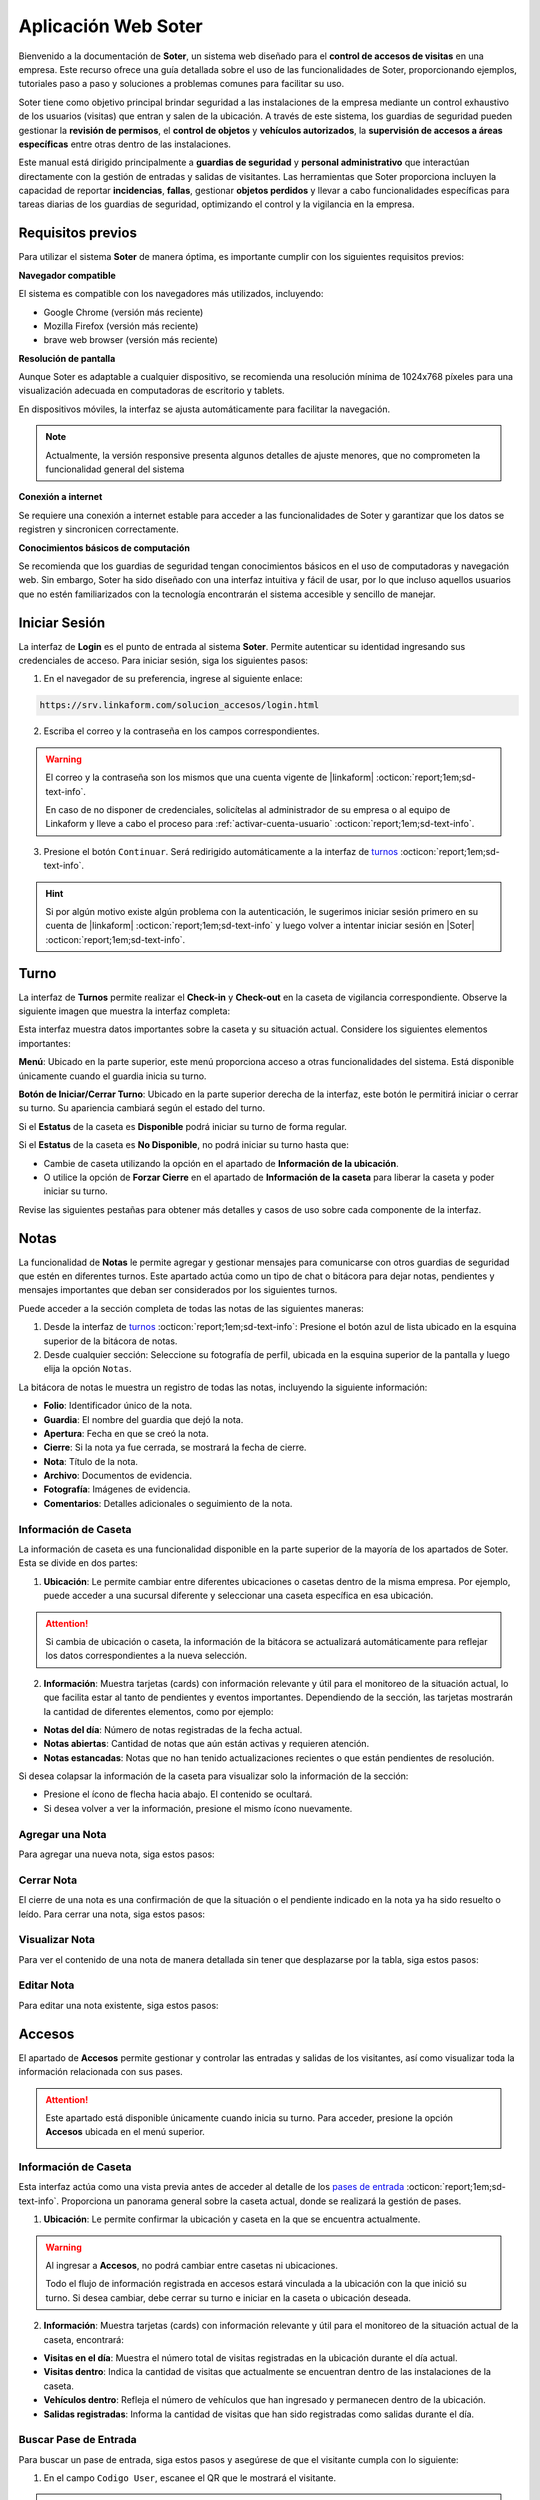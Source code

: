 .. _doc-soter:

====================
Aplicación Web Soter
====================

Bienvenido a la documentación de **Soter**, un sistema web diseñado para el **control de accesos de visitas** en una empresa. Este recurso ofrece una guía detallada sobre el uso de las funcionalidades de Soter, proporcionando ejemplos, tutoriales paso a paso y soluciones a problemas comunes para facilitar su uso.

Soter tiene como objetivo principal brindar seguridad a las instalaciones de la empresa mediante un control exhaustivo de los usuarios (visitas) que entran y salen de la ubicación. A través de este sistema, los guardias de seguridad pueden gestionar la **revisión de permisos**, el **control de objetos** y **vehículos autorizados**, la **supervisión de accesos a áreas específicas** entre otras dentro de las instalaciones.

Este manual está dirigido principalmente a **guardias de seguridad** y **personal administrativo** que interactúan directamente con la gestión de entradas y salidas de visitantes. Las herramientas que Soter proporciona incluyen la capacidad de reportar **incidencias**, **fallas**, gestionar **objetos perdidos** y llevar a cabo funcionalidades específicas para tareas diarias de los guardias de seguridad, optimizando el control y la vigilancia en la empresa.

Requisitos previos
==================

Para utilizar el sistema **Soter** de manera óptima, es importante cumplir con los siguientes requisitos previos:

**Navegador compatible**

El sistema es compatible con los navegadores más utilizados, incluyendo:

- Google Chrome (versión más reciente)
- Mozilla Firefox (versión más reciente)
- brave web browser (versión más reciente)

**Resolución de pantalla** 

Aunque Soter es adaptable a cualquier dispositivo, se recomienda una resolución mínima de 1024x768 píxeles para una visualización adecuada en computadoras de escritorio y tablets. 

En dispositivos móviles, la interfaz se ajusta automáticamente para facilitar la navegación. 

.. note:: Actualmente, la versión responsive presenta algunos detalles de ajuste menores, que no comprometen la funcionalidad general del sistema

**Conexión a internet**

Se requiere una conexión a internet estable para acceder a las funcionalidades de Soter y garantizar que los datos se registren y sincronicen correctamente.

**Conocimientos básicos de computación**

Se recomienda que los guardias de seguridad tengan conocimientos básicos en el uso de computadoras y navegación web. Sin embargo, Soter ha sido diseñado con una interfaz intuitiva y fácil de usar, por lo que incluso aquellos usuarios que no estén familiarizados con la tecnología encontrarán el sistema accesible y sencillo de manejar. 

Iniciar Sesión
==============

La interfaz de **Login** es el punto de entrada al sistema **Soter**. Permite autenticar su identidad ingresando sus credenciales de acceso. Para iniciar sesión, siga los siguientes pasos:

1. En el navegador de su preferencia, ingrese al siguiente enlace: 

.. code-block::
    
    https://srv.linkaform.com/solucion_accesos/login.html

.. seealso:: Ingrese directamente |aqui| :octicon:`report;1em;sd-text-info`.

2. Escriba el correo y la contraseña en los campos correspondientes.

.. warning:: El correo y la contraseña son los mismos que una cuenta vigente de |linkaform| :octicon:`report;1em;sd-text-info`. 
   
   En caso de no disponer de credenciales, solicítelas al administrador de su empresa o al equipo de Linkaform y lleve a cabo el proceso para :ref:`activar-cuenta-usuario` :octicon:`report;1em;sd-text-info`.

3. Presione el botón ``Continuar``. Será redirigido automáticamente a la interfaz de `turnos <#iniciar-turno>`_ :octicon:`report;1em;sd-text-info`.

.. hint:: Si por algún motivo existe algún problema con la autenticación, le sugerimos iniciar sesión primero en su cuenta de |linkaform| :octicon:`report;1em;sd-text-info` y luego volver a intentar iniciar sesión en |Soter| :octicon:`report;1em;sd-text-info`.

.. image:: /imgs/Soter/Soter1.png
    :width: 880px

.. _iniciar-turno:

Turno
=====

La interfaz de **Turnos** permite realizar el **Check-in** y **Check-out** en la caseta de vigilancia correspondiente. Observe la siguiente imagen que muestra la interfaz completa:

.. image:: /imgs/Soter/Soter4.png
   :width: 880px

Esta interfaz muestra datos importantes sobre la caseta y su situación actual. Considere los siguientes elementos importantes:

**Menú**: Ubicado en la parte superior, este menú proporciona acceso a otras funcionalidades del sistema. Está disponible únicamente cuando el guardia inicia su turno. 

**Botón de Iniciar/Cerrar Turno**: Ubicado en la parte superior derecha de la interfaz, este botón le permitirá iniciar o cerrar su turno. Su apariencia cambiará según el estado del turno. 

Si el **Estatus** de la caseta es **Disponible** podrá iniciar su turno de forma regular.

.. image:: /imgs/Soter/Soter2.png

Si el **Estatus** de la caseta es **No Disponible**, no podrá iniciar su turno hasta que:

- Cambie de caseta utilizando la opción en el apartado de **Información de la ubicación**.
- O utilice la opción de **Forzar Cierre** en el apartado de **Información de la caseta** para liberar la caseta y poder iniciar su turno.

.. image:: /imgs/Soter/Soter3.png

Revise las siguientes pestañas para obtener más detalles y casos de uso sobre cada componente de la interfaz.

.. tab-set::

    .. tab-item:: Información Personal

        En este apartado, encontrará la información personal de su cuenta, incluyendo los siguientes detalles:

        - **Nombre**: Su nombre completo registrado en la cuenta.
        - **Puesto**: El puesto o cargo que ocupa.
        - **Correo electrónico**: La dirección de correo asociada a su cuenta.

        **Cambiar Imagen de Perfil**

        Para actualizar la imagen de su perfil, siga estos pasos:

        1. Presione el botón ``Cambiar Imagen``.
        2. Seleccione la nueva imagen desde su dispositivo. La imagen se actualizará automáticamente en su perfil.

        .. image:: /imgs/Soter/Soter16.png

    .. tab-item:: Información de la Ubicación

        Esta sección muestra la información detallada sobre la ubicación actual de la caseta en la que se encuentra. Podrá encontrar la siguiente información:

        - **Ubicación**: Muestra el nombre de la planta o instalación donde se encuentra la caseta.
        - **Ciudad**: Indica la ciudad en la que está ubicada la planta.
        - **Estado**: Muestra el estado correspondiente a la ubicación.
        - **Dirección**: Proporciona la dirección completa de la planta.
        - **Caseta**: Muestra la caseta específica dentro de la planta que está siendo utilizada.
        
        .. image:: /imgs/Soter/Soter5.png  

        **Cambiar Caseta**
        
        Observe el botón ubicado en la esquina superior de la sección. Este botón permite cambiar de una caseta a otra, incluso a una caseta de otra ubicación. Para cambiar entre casetas o ubicaciones, siga los siguientes pasos:

        .. grid:: 2
            :gutter: 0

            .. grid-item-card::
                :columns: 6

                1. Seleccione el botón ``Cambiar Caseta``. Se abrirá un modal.
                2. Seleccione una caseta de la lista que se muestra en el modal.

                .. important:: Al seleccionar la nueva caseta, verifique que la ubicación sea la misma en la que se encuentra. Esto es importante, ya que cualquier acción o registro que haga quedará asociado a esa caseta y ubicación. 
                
                .. warning:: Al seleccionar una caseta, no podrá ver el estado de la misma (es decir, si está disponible o no). Si selecciona una caseta no disponible, podrá tomar otras medidas, como forzar el cierre. Continúe leyendo la siguiente pestaña para más información.

            .. grid-item-card::
                :columns: 6

                .. image:: /imgs/Soter/Soter6.png      

    .. tab-item:: Información de la Caseta

        Este apartado muestra el estado actual de disponibilidad de la caseta seleccionada en la ubicación. En esta sección, podrá encontrar la siguiente información:

        **Estatus de la Caseta**: Indica la disponibilidad de la caseta. 

        Si la caseta está **Disponible**, se mostrará únicamente este campo y el guardia podrá iniciar turno presionando el botón correspondiente.

        .. image:: /imgs/Soter/Soter7.png

        Si la caseta **No está Disponible**, se mostrarán:

        - **Guardia en turno**: Muestra el nombre del guardia actualmente en turno en esa caseta.
        - **Fecha de Inicio de turno**: Indica la fecha y hora en que el guardia actual inició su turno.

        .. image:: /imgs/Soter/Soter9.png

        **Forzar Cierre**

        Observe el botón ubicado en la esquina superior de la sección. Este botón permite al guardia finalizar el turno actual de manera manual, por ejemplo, en caso de que el guardia anterior no haya registrado su salida. Para forzar el cierre, siga los siguientes pasos:

        1. Seleccione el botón ``Forzar Cierre``. Se abrirá un modal.
        2. Lea cuidadosamente el mensaje del modal. Encontrará información relevante acerca del guardia que tiene el turno actual en la caseta que desea cerrar.
        3. Presione el botón ``Sí`` para confirmar o ``Cancelar`` para abortar la operación.

        .. image:: /imgs/Soter/Soter8.png  

        .. warning:: Utilice esta funcionalidad con precaución y únicamente en situaciones donde sea absolutamente necesario cerrar el turno de forma forzada.

    .. tab-item:: Guardias de Apoyo

        Este apartado le permite seleccionar a otros guardias que estarán activos junto a usted durante el turno en la misma caseta. Los guardias de apoyo son aquellos que colaboran en situaciones de emergencia, relevos u otras necesidades.

        Para agregar guardias de apoyo a su turno y asegurarse de que estén disponibles para asistirle, siga estos pasos:

        1. Revise la lista de guardias disponibles en la misma ubicación.
        2. Marque la casilla junto al nombre del guardia que desea agregar como apoyo.
        3. Inicie el turno.

        .. image:: /imgs/Soter/Soter10.png

        **Agregar Guardia de Apoyo**

        Este proceso está disponible únicamente cuando el turno ya ha sido iniciado y desea agregar a un nuevo guardia como apoyo. Al iniciar el turno, solo se mostrarán los guardias seleccionados previamente. 

        Para agregar un nuevo guardia a la lista de apoyo, siga estos pasos:

        1. Presione el botón ``Agregar guardia de apoyo`` ubicado en la parte inferior derecha de la sección. Se abrirá un modal.
        2. Identifique al o los guardias que desea agregar y presione el botón ``Seleccionar``. Automáticamente, estos guardias se agregarán a la lista de la sección.

        .. image:: /imgs/Soter/Soter11.png

        **Check-out Guardia de Apoyo**

        Para hacer Check-out a un guardia de apoyo, siga estos pasos:

        1. Presione el icono de salida ubicado junto al nombre del guardia. Esto abrirá un modal.
        2. Presione ``Sí`` para confirmar el **Check-out** del guardia en su turno, o presione ``Cancelar`` para mantener la lista de apoyo.

        .. image:: /imgs/Soter/Soter12.png

    .. tab-item:: Resumen de Actividad

        Esta sección le proporciona información adicional y relevante sobre la situación actual de la caseta y su entorno. Aquí encontrará datos clave para el monitoreo y control de las instalaciones, lo que facilitará la toma de decisiones y la coordinación de acciones de seguridad, incluyendo:

        - **Visitas dentro**: Indica el número de visitas que actualmente se encuentran dentro de las instalaciones de la ubicación.
        
        - **Artículos Concesionados**: Indica el número artículos entregados temporalmente a los empleados de la ubicación que aún no han sido devueltos.

        - **Incidentes Pendientes**: Indica el número de incidentes que han sido reportados pero que aún no se han resuelto. Esta información es importante para dar seguimiento a situaciones que requieren atención inmediata.

        - **Vehículos Estacionados**: Indica el número de vehículos que se encuentran estacionados dentro de la ubicación.

        - **Gafetes Pendientes**: Indica el número de gafetes que aún no han sido devueltos por las visitas.

        .. image:: /imgs/Soter/Soter13.png

    .. tab-item:: Estado del turno

        Este apartado le proporciona información detallada sobre la situación actual de la caseta, incluyendo la fecha y hora actuales, que son las mismas que se registrarán al momento de iniciar o finalizar un turno. El estatus de la caseta dependerá del estado del turno:

        - **Cerrado**: Indica que aún no ha iniciado su turno.
        - **Abierto**: Indica que el turno ya ha sido iniciado.

        .. image:: /imgs/Soter/Soter14.png
        
        .. note:: Tenga en cuenta que la fecha y hora que se registran en el Check-in y Check-out corresponden al momento exacto en que presiona el botón para iniciar o cerrar el turno.

    .. tab-item:: Notas

        .. image:: /imgs/Soter/Soter15.png

        .. seealso:: Consulte la sección sobre `notas <#section-notas>`_ :octicon:`report;1em;sd-text-info` para más detalles.

.. _section-notas:

Notas
=====

La funcionalidad de **Notas** le permite agregar y gestionar mensajes para comunicarse con otros guardias de seguridad que estén en diferentes turnos. Este apartado actúa como un tipo de chat o bitácora para dejar notas, pendientes y mensajes importantes que deban ser considerados por los siguientes turnos.

Puede acceder a la sección completa de todas las notas de las siguientes maneras:

1. Desde la interfaz de `turnos <#iniciar-turno>`_ :octicon:`report;1em;sd-text-info`: Presione el botón azul de lista ubicado en la esquina superior de la bitácora de notas.
2. Desde cualquier sección: Seleccione su fotografía de perfil, ubicada en la esquina superior de la pantalla y luego elija la opción ``Notas``.

.. image:: /imgs/Soter/Soter22.png

La bitácora de notas le muestra un registro de todas las notas, incluyendo la siguiente información:

- **Folio**: Identificador único de la nota.
- **Guardia**: El nombre del guardia que dejó la nota.
- **Apertura**: Fecha en que se creó la nota.
- **Cierre**: Si la nota ya fue cerrada, se mostrará la fecha de cierre.
- **Nota**: Título de la nota.
- **Archivo**: Documentos de evidencia.
- **Fotografía**: Imágenes de evidencia.
- **Comentarios**: Detalles adicionales o seguimiento de la nota.

.. image:: /imgs/Soter/Soter17.png
    :width: 880px

Información de Caseta
---------------------

La información de caseta es una funcionalidad disponible en la parte superior de la mayoría de los apartados de Soter. Esta se divide en dos partes:

1. **Ubicación**: Le permite cambiar entre diferentes ubicaciones o casetas dentro de la misma empresa. Por ejemplo, puede acceder a una sucursal diferente y seleccionar una caseta específica en esa ubicación.

.. attention:: Si cambia de ubicación o caseta, la información de la bitácora se actualizará automáticamente para reflejar los datos correspondientes a la nueva selección.

2. **Información**: Muestra tarjetas (cards) con información relevante y útil para el monitoreo de la situación actual, lo que facilita estar al tanto de pendientes y eventos importantes. Dependiendo de la sección, las tarjetas mostrarán la cantidad de diferentes elementos, como por ejemplo:
   
- **Notas del día**: Número de notas registradas de la fecha actual.
- **Notas abiertas**: Cantidad de notas que aún están activas y requieren atención.
- **Notas estancadas**: Notas que no han tenido actualizaciones recientes o que están pendientes de resolución.

.. image:: /imgs/Soter/Soter23.png
    :width: 880px

Si desea colapsar la información de la caseta para visualizar solo la información de la sección:

- Presione el ícono de flecha hacia abajo. El contenido se ocultará.
- Si desea volver a ver la información, presione el mismo ícono nuevamente.

Agregar una Nota
----------------

Para agregar una nueva nota, siga estos pasos:

.. grid:: 2
    :gutter: 0

    .. grid-item-card::
        :columns: 6

        1. Presione el botón ``+Nueva Nota`` ubicado en la parte superior de la bitácora.
        2. Complete la información requerida en los siguientes campos:

        - **Nota**: Ingrese un título descriptivo para identificar la nota.
        - **Documento**: Adjunte uno o más documentos como evidencia relacionada.
        - **Fotografía**: Adjunte una o varias imágenes como evidencia visual.
        - **Comentario**: Añada detalles adicionales o comentarios relevantes sobre la nota.

        3. Presione el botón ``Agregar`` para confirmar, o ``Cancelar`` si desea anular la operación.

    .. grid-item-card::
        :columns: 6

        .. image:: /imgs/Soter/Soter18.png

Cerrar Nota
-----------

El cierre de una nota es una confirmación de que la situación o el pendiente indicado en la nota ya ha sido resuelto o leído. Para cerrar una nota, siga estos pasos:

.. grid:: 2
    :gutter: 0

    .. grid-item-card::
        :columns: 6

        1. Localice la nota que desea cerrar en la bitácora.
        2. Haga clic en el primer ícono de la columna de opciones, ubicado en la misma fila que la nota. Esto abrirá un modal de confirmación.
        3. Revise la información y presione ``Sí`` para confirmar el cierre de la nota, o ``Cancelar`` si decide no realizar la acción.

    .. grid-item-card::
        :columns: 6

        .. image:: /imgs/Soter/Soter19.png

Visualizar Nota
---------------

Para ver el contenido de una nota de manera detallada sin tener que desplazarse por la tabla, siga estos pasos:

.. grid:: 2
    :gutter: 0

    .. grid-item-card::
        :columns: 6

        1. Identifique la nota que desea visualizar.
        2. Haga clic en el segundo ícono de vista, ubicado en la columna de opciones en la misma fila que la nota. Esto abrirá un modal que mostrará toda la información de la nota.
        3. Presione ``Cerrar`` para salir del modal y regresar a la lista de notas.

    .. grid-item-card::
        :columns: 6

        .. image:: /imgs/Soter/Soter20.png

Editar Nota
-----------

Para editar una nota existente, siga estos pasos:

.. grid:: 2
    :gutter: 0

    .. grid-item-card::
        :columns: 6

        1. Identifique la nota que desea editar en la bitácora.
        2. Haga clic en el tercer ícono de edición, ubicado en la columna de opciones de la misma fila que la nota. Esto abrirá un modal con la información de la nota.
        3. Modifique los campos que necesiten actualización.
        4. Presione ``Editar`` para confirmar los cambios, o ``Cancelar`` si decide no realizar la acción.

        .. note:: Al editar una nota, la fecha de creación de la nota no se modificará; solo se actualizará la información contenida en la misma.

    .. grid-item-card::
        :columns: 6

        .. image:: /imgs/Soter/Soter21.png

Accesos
=======

El apartado de **Accesos** permite gestionar y controlar las entradas y salidas de los visitantes, así como visualizar toda la información relacionada con sus pases.

.. attention:: Este apartado está disponible únicamente cuando inicia su turno. Para acceder, presione la opción **Accesos** ubicada en el menú superior.

    .. image:: /imgs/Soter/Soter25.png

Información de Caseta
---------------------

Esta interfaz actúa como una vista previa antes de acceder al detalle de los `pases de entrada <#detalle-pase>`_ :octicon:`report;1em;sd-text-info`. Proporciona un panorama general sobre la caseta actual, donde se realizará la gestión de pases.
 
1. **Ubicación**: Le permite confirmar la ubicación y caseta en la que se encuentra actualmente.

.. warning:: Al ingresar a **Accesos**, no podrá cambiar entre casetas ni ubicaciones. 
    
    Todo el flujo de información registrada en accesos estará vinculada a la ubicación con la que inició su turno. Si desea cambiar, debe cerrar su turno e iniciar en la caseta o ubicación deseada.

2. **Información**: Muestra tarjetas (cards) con información relevante y útil para el monitoreo de la situación actual de la caseta, encontrará:
   
- **Visitas en el día**: Muestra el número total de visitas registradas en la ubicación durante el día actual.
- **Visitas dentro**: Indica la cantidad de visitas que actualmente se encuentran dentro de las instalaciones de la caseta.
- **Vehículos dentro**: Refleja el número de vehículos que han ingresado y permanecen dentro de la ubicación.
- **Salidas registradas**: Informa la cantidad de visitas que han sido registradas como salidas durante el día.

.. image:: /imgs/Soter/Soter24.png
    :width: 880px

.. _buscador-pases:

Buscar Pase de Entrada
----------------------

Para buscar un pase de entrada, siga estos pasos y asegúrese de que el visitante cumpla con lo siguiente:

1. En el campo ``Codigo User``, escanee el QR que le mostrará el visitante.

.. image:: /imgs/Soter/Soter61.png

.. note:: El visitante deberá mostrarle el gafete que el personal administrativo le hizo llegar. Observe el siguiente ejemplo de QR que el visitante le debe mostrar:

    .. image:: /imgs/Soter/Soter26.png
        :width: 500px

2. Presione el botón de lupa para buscar al visitante. Será redirigido al :ref:`detalle-pase` :octicon:`report;1em;sd-text-info`.

Si la visita no tiene el QR, pero está seguro de que cuenta con un pase de seguridad, siga estos pasos:

1. Presione el ícono de lista ubicado en la barra buscadora. Se abrirá un modal.
2. Identifique al visitante por el nombre o la fotografía. Utilice el buscador en caso de tener múltiples pases.
3. Presione sobre el nombre del visitante. Será redirigido al :ref:`detalle-pase` :octicon:`report;1em;sd-text-info`.

.. warning:: Al buscar un pase de entrada por QR o desde la lista, el pase debe estar **Activo**. Si, por algún motivo, el pase no aparece por los medios mencionados, considere buscarlos en los `pases temporales <#pases-temp>`_ :octicon:`report;1em;sd-text-info`.

.. image:: /imgs/Soter/Soter27.png
    :width: 500px

Nuevo Pase de Entrada
---------------------

Crear un nuevo pase de entrada para visitas espontáneas es un proceso sencillo. Siga los siguientes pasos:

.. note:: Esta opción solo está disponible en la interfaz donde se muestra la información de la caseta.

1. Presione ``+Nueva Visita``. Se abrirá el modal correspondiente.

.. image:: /imgs/Soter/Soter62.png

2. Complete los siguientes campos, todos son requeridos:

- **Nombre completo**: Ingrese el nombre completo de la persona que realizará la visita.
- **Fotografía**: Capture una fotografía reciente del visitante.
- **Identificación**: Capture una fotografía de una identificación oficial del visitante (INE, pasaporte, etc.) para validar su identidad.
- **Empresa**: Indique la empresa a la que pertenece la visita (si lo requiere).
- **Área que visita**: Especifique la sección o área dentro de las instalaciones que el visitante puede acceder.
- **Visita a**: Ingrese el nombre de la persona o el departamento que el visitante tiene intención de ver durante su visita.
- **Tipo de perfil**: Seleccione el tipo de perfil que tendrá la visita.

.. note:: El **tipo de perfil** define los límites y permisos de la visita. Según el perfil asignado, los requisitos varían ya que algunos perfiles requieren condiciones más estrictas que otros.

    Para pases de entrada espontáneos, es habitual seleccionar un perfil de  **visita general** o **candidatos**.

3. Presione ``Crear`` para confirmar los datos y generar el pase de entrada. Será redirigido al :ref:`detalle-pase` :octicon:`report;1em;sd-text-info`.

.. warning:: Al crear un pase de entrada, **no** se está concediendo automáticamente el acceso al visitante.

.. image:: /imgs/Soter/Soter28.png
    :width: 500px

.. _pases-temp:

Pases Temporales
----------------

Los **pases temporales** corresponden a aquellas visitas cuyo pase tiene el estatus de **vencido** o **en proceso**. 
Para consultar los pases temporales, siga estos pasos:

1. Presione ``Pases temporales``. Se abrirá el modal correspondiente.

.. image:: /imgs/Soter/Soter63.png

2. Identifique al visitante por el nombre o la fotografía. Utilice el buscador en caso de tener múltiples pases.
3. Haga clic sobre el nombre del visitante. Será redirigido al :ref:`detalle-pase` :octicon:`report;1em;sd-text-info`.

.. warning:: Considere que un visitante con un pase temporal no es candidato para ingresar a las instalaciones. Para ello, deberá ponerse en contacto con el personal administrativo para actualizar su estatus. Consulte :ref:`detalle-pase` :octicon:`report;1em;sd-text-info`.

.. image:: /imgs/Soter/Soter29.png
    :width: 500px

.. _detalle-pase:

Detalle del Pase de Entrada
---------------------------

Un pase de entrada es una invitación generada por el personal administrativo para permitir el acceso de los visitantes a las instalaciones de la ubicación. Este pase detalla todos los requisitos que el visitante debe cumplir antes de ser autorizado para ingresar. 

.. warning:: Es su responsabilidad, como guardia de seguridad, verificar que se cumplan todos los requisitos solicitados para la visita antes de autorizar su acceso. Una vez que haya confirmado que todo está en regla, proceda a `registrar el ingreso <#registrar-visita>`_ :octicon:`report;1em;sd-text-info`.

Observe la siguiente imagen que muestra la interfaz completa:

.. image:: /imgs/Soter/Soter30.png
   :width: 880px

Revise las siguientes pestañas para obtener más detalles y casos de uso sobre cada apartado de la interfaz.

.. tab-set::

    .. tab-item:: Información personal

        En este apartado, podrá encontrar información personal de la visita, incluyendo:

        .. grid:: 2
            :gutter: 0

            .. grid-item-card::
                :columns: 6

                - **Folio**: Identificador único del pase de entrada.
                
                .. note:: El folio es distinto del código QR.

                - **Etiqueta de pase**: Ubicada en la esquina superior derecha, esta etiqueta especifica si el pase es para registrar una **Entrada** o **Salida**. 
                
                .. note:: La etiqueta cambia de acuerdo con el estado del pase.
                
                - **Fotografía**: Imagen del visitante.
                
                - **Identificación**: Imagen de una identificación del visitante.
                
                - **Nombre**: Nombre completo del visitante.
                
                - **Tipo de pase**: Especifica el tipo de pase asignado a la visita.

                .. attention:: Preste especial atención al tipo de pase, ya que determina los permisos que el visitante debe cumplir. Consulte el apartado sobre permisos y certificaciones para más detalles.

                - **Empresa**: Razón social del contratista que recibe la visita (si aplica).
                
                - **Motivo de visita**: Razón por la cual el visitante ingresa a las instalaciones.

            .. grid-item-card::
                :columns: 6

                .. image:: /imgs/Soter/Soter34.png

        - **Visita a**: Empleados dentro de la instalación a quienes el visitante se dirigirá.

        .. note:: Por cada empleado, tendrá las siguientes opciones:

            - **Llamada**: Permite realizar una llamada en caso necesario.

            .. image:: /imgs/Soter/Soter35.png
                :width: 500px

            - **Mensaje**: Facilita la comunicación con el empleado cuando sea requerido.

            .. image:: /imgs/Soter/Soter36.png
                :width: 500px

            Estas opciones suelen utilizarse para contactar a la persona que generó el pase de entrada. Si encuentra algún inconveniente relacionado con el estatus, permisos, accesos permitidos o cualquier otra situación, contacte a la persona correspondiente.

        - **Gafete y locker**: Especifica el gafete y locker asignados al visitante, estos campos varían según si se ha asignado un gafete.
        
        - **Estatus**: Este campo le permite conocer si el pase de entrada está **activo**.

        .. caution:: Si el estatus es diferente a **activo**, no podrá registrar la entrada del visitante.

        - **Vigencia del pase**: Indica la fecha de vencimiento del pase.

        - **Días disponibles**: Muestra los días en que la visita está autorizada para ingresar a las instalaciones. 
        
        .. note:: Los días permitidos se resaltan en color negro.

    .. tab-item:: Comentarios/instrucciones de visita
        
        Estos comentarios se refieren a detalles sobre la interacción con el visitante, como indicaciones para su atención, acompañamiento durante la visita, instrucciones especiales, etc.

        .. admonition:: Ejemplo
            :class: pied-piper
 
            Ejemplos de estos comentarios podrían ser: 
            
            - La visita necesita acompañamiento durante todo el recorrido
            - El visitante está interesado en revisar las instalaciones de producción.

        Para agregar un comentario, siga estos pasos:

        1. Presione el botón verde ``+Agregar comentario``.

        .. image:: /imgs/Soter/Soter37.png
            :width: 500px
            
        2. Escriba el comentario para el pase de entrada.
        3. Presione ``Agregar`` para confirmar los datos. Podrá ver el comentario en la sección correspondiente.
        
        .. image:: /imgs/Soter/Soter38.png

    .. tab-item:: Últimos accesos

        Esta sección muestra un historial reciente de las entradas y salidas del visitante. Esta sección incluye:

        - **Visitó a**: Empleado al que se dirigió el visitante.
        - **Fecha y hora**: Detalles de la fecha y hora de cada acceso.
        - **Duración**: Tiempo que el visitante permaneció en las instalaciones.
        - **Comentarios**: Notas relevantes registradas durante cada acceso, que pueden incluir instrucciones o detalles adicionales para próximas entradas.

        .. image:: /imgs/Soter/Soter39.png
            :width: 500px

        Para visualizar el comentario de un acceso, simplemente seleccione el ícono de mensaje correspondiente.

        .. image:: /imgs/Soter/Soter40.png
            :width: 500px

    .. tab-item:: Permisos/certificaciones

        Esta sección presenta una lista de los permisos y certificaciones que el visitante debe cumplir antes de ingresar a las instalaciones. Esto incluye documentación, aprobaciones específicas y pruebas que varían según el perfil del visitante. En esta sección deberá:

        - Verificar el estado de cada permiso, que puede ser **autorizado**, **pendiente** o **vencido**. 

        .. warning:: Asegúrese de que todos los permisos tengan un estatus **autorizado**, ya que esto garantiza que solo quienes cumplen con los requisitos puedan acceder.

        - Contactar a la persona responsable si algún permiso o certificación presenta un estatus diferente al **autorizado**, para que se realicen las actualizaciones necesarias en la documentación del visitante.

        .. note:: El proceso de actualización es una tarea que le compete al área administrativa que generó el pase de entrada.

        .. image:: /imgs/Soter/Soter41.png
            :width: 500px
        
        .. attention:: Es su responsabilidad asegurarse de que se cumplan todos los requisitos especificados.

    .. tab-item:: Accesos permitidos

        Esta sección específica las áreas a las que un visitante tiene autorización ingresar. Esta sección incluye:

        - **Área**: Lista de áreas específicas a las que el visitante tiene acceso.
        - **Comentario**: Cualquier requisito adicional que deba cumplir el visitante para ingresar a las áreas autorizadas, como portar un gafete, equipo o estar acompañado por personal autorizado.

        .. image:: /imgs/Soter/Soter42.png
            :width: 500px

    .. tab-item:: Equipos autorizados

        Esta sección le permite registrar cualquier equipo o herramienta que un visitante desee ingresar a las instalaciones.

        **Seleccionar Equipo**

        La selección de un equipo especifica su **autorización** y queda registrada junto con el ingreso del visitante. Para seleccionar un equipo, siga:

        1. Marque la casilla correspondiente a la herramienta o equipo que deseas autorizar.

        .. note:: Si aún no hay equipos en la bitácora, añada uno nuevo. Este se registrará y seleccionará automáticamente en la bitácora.

        .. image:: /imgs/Soter/Soter43.png

        **Visualizar Equipos Registrados**

        A medida que un visitante pasa más tiempo en las instalaciones, se crea un historial de equipos utilizados. Para consultar todos los registros de los equipos, siga:

        1. Presione el botón azul de lista ubicado en la esquina superior de la bitácora. Se abrirá un modal con todos los equipos o herramientas registrados en el pase de la visita.
        2. Presione **Cerrar** para salir del modal.

        .. image:: /imgs/Soter/Soter44.png

        **Agregar Equipo**

        Para agregar un nuevo equipo, siga los siguientes pasos:

        1. Presione el botón **+Agregar Equipo**. Se abrirá el modal correspondiente.

        .. note:: Si agrega equipos desde la `bitácora <#bitacora>`_ :octicon:`report;1em;sd-text-info`, presione el tercer icono.

            .. image:: /imgs/Soter/Soter52.png

        2. Complete los siguientes campos:

        - **Tipo de Equipo**: Seleccione la clasificación del equipo o herramienta.
        - **Nombre del Artículo**: Descripción o denominación específica del equipo o herramienta.
        - **Marca**: Fabricante del equipo (opcional).
        - **Modelo**: Indica el modelo del equipo.
        - **Número de Serie**: Identificador único del equipo (opcional).
        - **Color**: Seleccione el color del equipo o herramienta.

        3. Presione el botón **Agregar** para confirmar los datos. El registro se reflejará en la bitácora.

        .. image:: /imgs/Soter/Soter45.png

    .. tab-item:: Vehículos Autorizados

        Esta sección permite el registro de un vehículo con el que el visitante desea ingresar a las instalaciones (si aplica).

        **Seleccionar Vehículo**

        La selección de un vehículo indica su **autorización** y se asocia al ingreso del visitante. 
        
        .. note:: Si agrega un vehículo desde la `bitácora <#bitacora>`_ :octicon:`report;1em;sd-text-info`, presione el cuarto icono.

            .. image:: /imgs/Soter/Soter53.png

        Para autorizar un vehículo:

        1. Marque el botón de opción única correspondiente al vehículo que desea autorizar.

        .. note:: Si aún no hay vehículos registrados, añada uno nuevo. Este se registrará y seleccionará automáticamente. Considere que solo se puede registrar un vehículo por visita.

        .. image:: /imgs/Soter/Soter46.png

        **Visualizar Vehículos Registrados**

        Si un visitante ha utilizado varios vehículos durante diferentes visitas, se genera un historial. Para consultar estos registros:

        1. Presione el botón azul de lista ubicado en la esquina superior de la bitácora. Se abrirá un modal con todos los vehículos registrados para la visita.
        2. Presione **Cerrar** para salir del modal.

        .. image:: /imgs/Soter/Soter47.png

        **Agregar Vehículo**

        Para añadir un nuevo vehículo, siga estos pasos:

        1. Presione el botón **+Agregar Vehículo**. Se abrirá un modal.
        2. Complete los campos requeridos:

        - **Tipo de Vehículo**: Seleccione la categoría del vehículo, como automóvil, camioneta, moto, entre otros.
        - **Marca**: Seleccione la marca, como Toyota, Ford, Honda, etc.
        - **Modelo**: Ingrese el modelo específico del vehículo.
        - **Color**: Seleccione el color del vehículo.
        - **Estado**: Indique la condición del vehículo.

        .. note:: Al seleccionar un tipo, las opciones de marca y modelo se ajustan a la selección.

        3. Presione **Agregar** para confirmar la información. El registro se reflejará en la bitácora.

        .. image:: /imgs/Soter/Soter48.png

.. _comentarios-pase:

Agregar comentario de Pase
--------------------------

Estos comentarios se centran en las condiciones específicas del acceso del visitante, como requisitos o restricciones del pase de entrada.

Al agregar un comentario sobre el pase, este se registra automáticamente en el momento de registrar la entrada del visitante. Los comentarios se almacenan como parte de los registros en la sección de **últimos accesos**. Para más información, consulte el apartado de `detalle del pase <#detalle-pase>`_ :octicon:`report;1em;sd-text-info`.

Para agregar un comentario, siga estos pasos:

1. Busque el pase de entrada del visitante. Utilice la barra de búsqueda para localizar el pase.

.. seealso:: Consulte `buscar pases <#buscador-pases>`_ :octicon:`report;1em;sd-text-info` para más detalles.

2. Presione el botón rojo ``+Agregar comentario``, ubicado en la parte superior del pase.

.. image:: /imgs/Soter/Soter68.png

3. Escriba el comentario para el pase de entrada.

.. admonition:: Ejemplo
    :class: pied-piper

    Ejemplos de estos comentarios podrían ser:
            
    - El pase es válido solo hasta las 3:00 PM.
    - El visitante debe entregar su identificación al finalizar la visita.

4. Presione ``Agregar`` para confirmar los datos.

.. image:: /imgs/Soter/Soter33.png

.. _asignacion-gafete:

Asignar Gafete
--------------

El proceso de asignar un gafete está disponible unicamente antes de registrar el ingreso de la visita. Este proceso implica otorgar a un identificador físico que contiene información relevante sobre la identidad y autorización para acceder a ciertas áreas del visitante.

.. note:: Asignar un gafete no es un procedimiento obligatorio.

Para asignar un gafete, siga estos pasos:

1. Busque el pase de entrada del visitante. Utilice la barra de búsqueda para localizar el pase.

.. seealso:: Consulte `buscar pases <#buscador-pases>`_ :octicon:`report;1em;sd-text-info` para más detalles.

2. Presione el botón ``Asignar Gafete``, ubicado en la parte superior del pase.

.. image:: /imgs/Soter/Soter69.png

.. note:: Si realiza la asignación de un gafete desde la `bitácora <#bitacora>`_ :octicon:`report;1em;sd-text-info`, presione el segundo icono sobre id.

    .. image:: /imgs/Soter/Soter51.png

2. Complete los campos correspondientes:

- **Número de gafete**: Seleccione el gafete deseado.
- **Tipo de documento de garantía**: Seleccione el documento que el visitante dejará como garantía.
- **Locker de seguridad**: Seleccione el locker de seguridad.

3. Presione ``Asignar gafete`` para confirmar los datos.

.. image:: /imgs/Soter/Soter32.png
    :width: 500px
        
.. note:: Consulte el apartado de **Información personal** en el `detalle del pase <#detalle-pase>`_ :octicon:`report;1em;sd-text-info`, para visualizar el registro del gafete.

.. _registrar-visita:

Registrar Ingreso
-----------------

El proceso de registrar el ingreso de un visitante permite controlar su acceso, asegurando que se cumplan todos los requisitos y permisos necesarios antes de permitir la entrada. Siga estos pasos para realizar el registro de ingreso:

1. Busque el pase de entrada del visitante. Utilice la barra de búsqueda para localizar el pase.

.. seealso:: Consulte `buscar pases <#buscador-pases>`_ :octicon:`report;1em;sd-text-info` para más detalles.

2. Verifique los detalles del pase y asegúrese de que la información esté completa y actualizada, incluyendo permisos, áreas de acceso, equipos o vehículos asignados.

.. seealso:: Consulte los `detalles del pase <#detalle-pase>`_ :octicon:`report;1em;sd-text-info`.

3. Asigne un gafete. Aunque no es obligatorio, la asignación de un gafete le permite tener un mejor control de la visita.

.. seealso:: Consulte los `asignar pase <#asignacion-gafete>`_ :octicon:`report;1em;sd-text-info` para más detalles.

4. Agregue comentarios al pase, según lo requiera.

.. seealso:: Consulte `agregar comentarios <#comentarios-pase>`_ :octicon:`report;1em;sd-text-info` para más detalles.

5. Presione el botón ``Registrar ingreso``, ubicado en la parte superior del detalle del pase.

.. image:: /imgs/Soter/Soter64.png
    :width: 880px

.. note:: Si la opción no está disponible, significa que la visita ya ha sido registrada como ingresada. Observe la etiqueta del pase:

    - Si el ingreso aún no ha sido registrado, la etiqueta mostrará **Entrada**.
    - Si el ingreso ya ha sido registrado, la etiqueta mostrará **Salida**.
    
    El menú de opciones cambiará automáticamente según la situación del pase, facilitando la selección de la acción correspondiente.

6. Observe el mensaje de confirmación, presione ``OK`` para cerrar el modal 

.. image:: /imgs/Soter/Soter66.png

.. seealso:: Para verificar la actualización del registro, consulte la sección de :ref:`bitacora` :octicon:`report;1em;sd-text-info` y revise los registros de entradas y salidas.

.. _recibimiento-gafete:

Recibir Gafete
--------------

El proceso de recibir un gafete está disponible únicamente antes de registrar la salida de la visita. Este procedimiento permite liberar el gafete y el locker asignado al visitante. Para completar el proceso de recibir un gafete, siga estos pasos:

1. Busque el pase de entrada del visitante. Utilice la barra de búsqueda para localizar el pase.

.. seealso:: Consulte `buscar pases <#buscador-pases>`_ :octicon:`report;1em;sd-text-info` para más detalles.

2. Haga clic el botón ``Recibir Gafete``, ubicado en la parte superior del pase.

.. image:: /imgs/Soter/Soter70.png

.. note:: Si recibe un gafete desde la `bitácora <#bitacora>`_ :octicon:`report;1em;sd-text-info`, presione el segundo icono sobre id.

    .. image:: /imgs/Soter/Soter51.png

3. Revise cuidadosamente la información proporcionada y confirme la acción seleccionando el botón ``Confirmar``

.. image:: /imgs/Soter/Soter50.png
    :width: 500px
        
.. warning:: Si el visitante tiene un gafete asignado y necesita registrar su salida, primero deberá completar el proceso de recepción del gafete. De lo contrario, el sistema no permitirá continuar.

    .. image:: /imgs/Soter/Soter49.png
        :width: 500px

.. _registrar-salida:

Registrar Salida
----------------

El proceso de registrar la salida de un visitante permite controlar y documentar la finalización de la estancia del visitante en las instalaciones. Siga los siguientes pasos para realizar este proceso:

1. Busque el pase de entrada del visitante. Utilice la barra de búsqueda para localizar el pase.

.. seealso:: Consulte `buscar pases <#buscador-pases>`_ :octicon:`report;1em;sd-text-info` para más detalles.

2. Reciba el gafete (si aplica).

.. warning:: Si la visita tiene un gafete asignado, no será posible registrar la salida hasta que se realice el proceso de recepción del gafete. Consulte `recibimiento de gafete <#recibimiento-gafete>`_ :octicon:`report;1em;sd-text-info`.

3. Presione el botón ``Registrar salida``, ubicado en la parte superior del detalle del pase.

.. note:: Este botón estará visible solo si la visita aún está registrada como activa (es decir, no se ha marcado su salida).

   .. image:: /imgs/Soter/Soter65.png

4. Observe el mensaje de confirmación, presione ``OK`` para cerrar el modal.

.. image:: /imgs/Soter/Soter67.png

.. seealso:: Para verificar la actualización del registro, consulte la sección de :ref:`bitacora` :octicon:`report;1em;sd-text-info` y revise los registros de entradas y salidas.

.. _bitacora:

Bitácoras
=========

La interfaz de **Bitácoras** facilita el control y monitoreo de las entradas y salidas de las visitas, proporcionando un registro detallado de cada movimiento a través de una bitácora.

.. attention:: Este apartado está disponible únicamente cuando haya iniciado su turno. Para acceder, presione la opción **Bitácoras** ubicada en el menú superior.

    .. image:: /imgs/Soter/Soter56.png

La bitácora está organizada en varias columnas, dónde:

- **Folio**: Identificador único del registro.
- **Entrada**: Fecha y hora en la que el visitante ingresó.
- **Visitante**: Nombre completo del visitante.
- **Tipo**: Perfil del visitante (e.g., visita general, proveedor).
- **Contratista**: Razón social de la empresa a la que pertenece el visitante (si aplica).
- **Gafete**: Identificación asignada al visitante para su acceso (si aplica).
- **Visita a**: Persona o departamento al que el visitante se dirige.
- **Caseta Entrada**: Caseta por la que ingresó el visitante.
- **Caseta Salida**: Caseta por la que el visitante registró su salida.
- **Salida**: Fecha y hora de salida del visitante.
- **Comentarios**: Observaciones adicionales sobre el pase de la visita.

.. image:: /imgs/Soter/Soter60.png
    :width: 880px
    
Visualizar Información de la Visita
-----------------------------------

Para consultar los datos relevantes de una visita y su pase, siga estos pasos:

1. Identifique la visita de interés en la lista de registros.
2. En la columna de **Opciones**, seleccione el primer ícono de usuario. Se abrirá un modal con la información detallada del pase de la visita.

.. image:: /imgs/Soter/Soter57.png

3. Presione ``Cerrar`` para salir del modal.

.. image:: /imgs/Soter/Soter58.png

Asignar o Recibir Gafete
------------------------

Desde la bitácora, es posible asignar o recibir un gafete para una visita. Siga los siguientes pasos:

1. Identifique la visita que requiere la asignación o recepción del gafete.

.. note:: Las visitas que no tengan información en los campos **Caseta Salida** o **Salida** son aquellas que aún se encuentran dentro de las instalaciones.

2. En la columna de **Opciones**, seleccione el segundo ícono (representado como una tarjeta).

.. image:: /imgs/Soter/Soter51.png

3. Consulte la documentación adicional según lo requiera:

.. seealso:: Consulte :ref:`asignacion-gafete` :octicon:`report;1em;sd-text-info` para más detalles.

.. seealso:: Consulte :ref:`recibimiento-gafete` :octicon:`report;1em;sd-text-info` para más detalles.

Agregar Equipo
--------------

Desde la bitácora, puede registrar más equipos o herramientas que un visitante desee ingresar a las instalaciones. Siga los siguientes pasos:

1. Identifique la visita que requiere agregar equipos.

2. En la columna de **Opciones**, seleccione el tercer ícono.

.. image:: /imgs/Soter/Soter52.png

3. Consulte :ref:`detalle-pase` :octicon:`report;1em;sd-text-info` en la sección **Equipos autorizados**.

Agregar Vehículo
----------------

Desde la bitácora, puede registrar el vehículo con el que el visitante desea ingresar a las instalaciones.

.. note:: Solo se puede registrar un vehículo por visita. Si ya se ha asignado un vehículo previamente en el pase, no será posible añadir otro.

Para agregar un vehículo, siga los pasos:

1. Identifique la visita que requiere agregar un vehículo.

2. En la columna de **Opciones**, seleccione el cuarto ícono.

.. image:: /imgs/Soter/Soter53.png

3. Consulte :ref:`detalle-pase` :octicon:`report;1em;sd-text-info` en la sección **Vehículos autorizados**.

Registrar Salida
----------------

Desde la la bitácora, puede registrar la salida de un visitante, siga los siguientes pasos:

1. Identifique la visita cuya salida desea registrar.

.. note:: Las visitas que no tengan información en los campos **Caseta Salida** o **Salida** son candidatos para registrar su salida.

2. En la columna de **Opciones**, seleccione el ícono correspondiente para la salida. Abrirá el modal correspondiente.

.. image:: /imgs/Soter/Soter54.png

3. Presione ``Confirmar`` para completar el registro de la salida.

.. image:: /imgs/Soter/Soter55.png
    :width: 400px

.. note:: No es posible registrar la salida de un visitante que ya ha abandonado las instalaciones. Observe la alerta.

    .. image:: /imgs/Soter/Soter59.png
        :width: 400px

Incidencias
===========

La interfaz de **Incidencias** permite la gestión de incidentes o fallas que se presentan en las instalaciones.

.. warning:: Este apartado está disponible únicamente cuando haya iniciado su turno. Para acceder, presione la opción **Incidentes** ubicada en el menú superior.

   .. image:: /imgs/Soter/Soter71.png

Al acceder, encontrará la información de la caseta actual. Esta sección de la interfaz proporciona la situación actual sobre la caseta, dónde:

1. **Ubicación**: Permite confirmar la ubicación y caseta en la que se encuentra actualmente y cambiar entre diferentes ubicaciones o casetas dentro de la misma empresa.

.. attention:: Si cambia de ubicación o caseta, la información de la bitácora se actualizará automáticamente para reflejar los datos correspondientes a la nueva selección.

2. **Información**: Muestra tarjetas con información relevante y útil para el monitoreo de la situación actual, lo que facilita estar al tanto de pendientes y eventos importantes. Dependiendo de la sección, las tarjetas mostrarán la cantidad de diferentes elementos, como por ejemplo:

- **Fallas x día**: Muestra el número total de fallas reportadas en el día, lo que ayuda a identificar la frecuencia de problemas que ocurren en las instalaciones.
- **Fallas por resolver**: Indica la cantidad de fallas que aún no han sido atendidas o solucionadas, lo que permite priorizar y dar seguimiento a los problemas pendientes.

Si desea colapsar la información de la caseta para visualizar solo la información de la sección:

- Presione el ícono de flecha hacia abajo. El contenido se ocultará.
- Si desea volver a ver la información, presione el mismo ícono nuevamente.

Bitácora de Incidentes
----------------------

Un incidente es cualquier evento inesperado que interrumpe una actividad o proceso, sin que necesariamente implique un mal funcionamiento de un equipo o sistema.

En la bitácora de incidentes, los registros se organizan según su nivel de prioridad, mostrando primero los incidentes **Críticos** para una atención inmediata. La bitácora está organizada en varias columnas, donde:

- **Ubicación**: Indica la ubicación donde ocurrió el incidente.
- **Lugar del incidente**: Especifica el área exacta dentro de la ubicación donde ocurrió el evento.
- **Fecha**: Registra la fecha en la que el incidente fue reportado.
- **Incidente**: Tipo de incidente reportado.
- **Evidencia**: Muestra fotografías o archivos subidos como evidencia del incidente.
- **Comentarios**: Detalles adicionales sobre el evento, proporcionando contexto o información relevante para del incidente.
- **Reporta**: Indica el nombre del guardia o personal que reportó el incidente.

.. image:: /imgs/Soter/Soter73.png
    :width: 880px

Para filtrar los registros de los incidentes por prioridad:

1. Identifique el selector ubicado en la parte superior de la bitácora.
2. Seleccione la prioridad donde:

   - **Alta**: Incidentes que requieren atención inmediata debido a su gravedad.
   - **Mediana**: Incidentes que deben ser atendidos, pero que no representan un riesgo crítico.
   - **Baja**: Incidentes de menor urgencia que pueden ser atendidos posteriormente.

   Los registros de la bitácora se actualizarán automáticamente para mostrar solo los incidentes de la prioridad seleccionada.

.. image:: /imgs/Soter/Soter72.png

Nuevo Incidente
^^^^^^^^^^^^^^^

.. attention:: En Soter, el levantamiento de un reporte para un incidente funciona como un registro de los eventos que afectan una actividad o proceso. Sin embargo, no incluye un mecanismo de seguimiento o cierre del incidente, lo que significa que el reporte se limita a documentar el evento sin un proceso adicional para su resolución o cierre.

Reportar un nuevo incidente es un proceso sencillo, siga los siguientes pasos:

1. Ubíquese en la interfaz de ``Incidentes`` en el menú principal de Soter.
2. Presione el botón azul ``+Nuevo Incidente``, ubicado en la parte superior derecha de la bitácora. Esto abrirá el modal correspondiente.
3. Complete los campos, según lo requiera, donde:

- **Ubicación**: Seleccione la ubicación donde ocurrió el incidente.
- **Área**: Indique la zona específica dentro de la ubicación donde se produjo el incidente.
- **Fecha**: Especifique la fecha exacta del incidente.
- **Hora**: Ingrese la hora en que ocurrió el incidente.
- **Reporta**: Seleccione el guardia que reporta el incidente.
- **Prioridad**: Seleccione entre baja, media, alta o crítica, según la gravedad del incidente.
- **Incidencia**: Seleccione el tipo de incidente de una lista predefinida.

.. note:: Al seleccionar la opción **Depósitos** como tipo de incidencia, se desplegarán dos campos adicionales relacionados con dinero, donde:

    - **Tipo de Depósito**: Especifique el tipo de depósito.
    - **Cantidad**: Ingrese el monto del depósito. Puede agregar más de un depósito y el sistema calculará el total.

    Esta selección es la única que modifica el contenido del modal.

    .. image:: /imgs/Soter/Soter74.png
        :width: 500px

- **Comentarios**: Agregue información adicional que pueda ser útil para entender la situación.
- **Tipo de daño**: Seleccione si el daño fue a materiales o a personas.
- **Daños causados**: Describa los daños observados.
- **Evidencia**: Adjunte imágenes o videos que respalden el reporte.
- **Documentos**: Suba documentos adicionales si es necesario.

- **Personas involucradas**: Ingrese el nombre completo de cada persona involucrada y seleccione si es un afectado o un testigo.

- **Acciones tomadas**: Registre las medidas que se tomaron en respuesta al incidente, junto con el responsable de cada acción.

4. Presione ``Crear`` para finalizar el registro.

Bitácora de fallas
==================

La bitácora de **fallas** permite registrar y realizar un seguimiento de problemas técnicos o malfuncionamientos que ocurren en las instalaciones. A diferencia de los incidentes, las fallas requieren un proceso de resolución para poder ser cerradas, asegurando que los problemas sean atendidos y solucionados de manera adecuada.

Las fallas pueden incluir problemas como daños en equipos, malfuncionamientos de sistemas de seguridad, fallas eléctricas, entre otros que afecten el funcionamiento normal de las instalaciones.

La bitácora de fallas está organizada en varias columnas para facilitar la gestión y seguimiento de cada registro:

- **Fecha y Hora**: Indica el momento en que se reportó la falla, lo cual ayuda a mantener un registro cronológico.
- **Estado**: Muestra el estado actual de la falla, que puede ser **Abierto** (pendiente de resolver) o **Cerrado** (ya solucionado).
- **Ubicación**: Indica la ubicación específica dentro de la empresa donde ocurrió la falla, permitiendo a los responsables identificar el lugar afectado.
- **Lugar de la falla**: Especifica la zona exacta dentro de la ubicación donde se presentó el problema, como un área de la planta o una oficina.
- **Falla**: Describe brevemente la naturaleza del problema o malfuncionamiento reportado.
- **Evidencia**: Permite adjuntar fotografías o documentos que respalden la existencia de la falla y faciliten su comprensión para los técnicos responsables.
- **Comentarios**: Espacio para agregar observaciones adicionales relacionadas con la falla, como detalles de su origen o posibles soluciones.
- **Reporta**: Identifica al guardia o persona que realizó el reporte de la falla.
- **Responsable**: Indica quién se encargará de dar seguimiento a la falla para asegurar su solución.

A diferencia de los incidentes, las fallas requieren un proceso de seguimiento que implica la revisión del problema y la eventual resolución para poder marcar el registro como **Cerrado**. Esto asegura que todos los problemas técnicos sean debidamente atendidos y resueltos, manteniendo la operatividad de las instalaciones.

Para cambiar el estado de una falla de **Abierto** a **Cerrado**, el responsable deberá:

1. Acceder al registro de la falla en la bitácora.
2. Revisar la evidencia y los comentarios asociados.
3. Realizar las acciones necesarias para resolver el problema.
4. Marcar la falla como **Cerrada** una vez que la solución haya sido implementada.

.. image:: /imgs/Soter/Soter73.png

.. _proceso-registro-visitantes:

Proceso de Registro de Visitantes 
=================================

lorem inpus

.. LIGAS DE INTERÉS EXTERNO 

.. |Soter| raw:: html

    <a href="https://srv.linkaform.com/solucion_accesos/login.html" target="_blank">Soter</a>
    
.. |aqui| raw:: html

    <a href="https://srv.linkaform.com/solucion_accesos/login.html" target="_blank">aquí</a>

.. |linkaform| raw:: html

   <a href="https://www.linkaform.com/" target="_blank">LinkaForm</a>